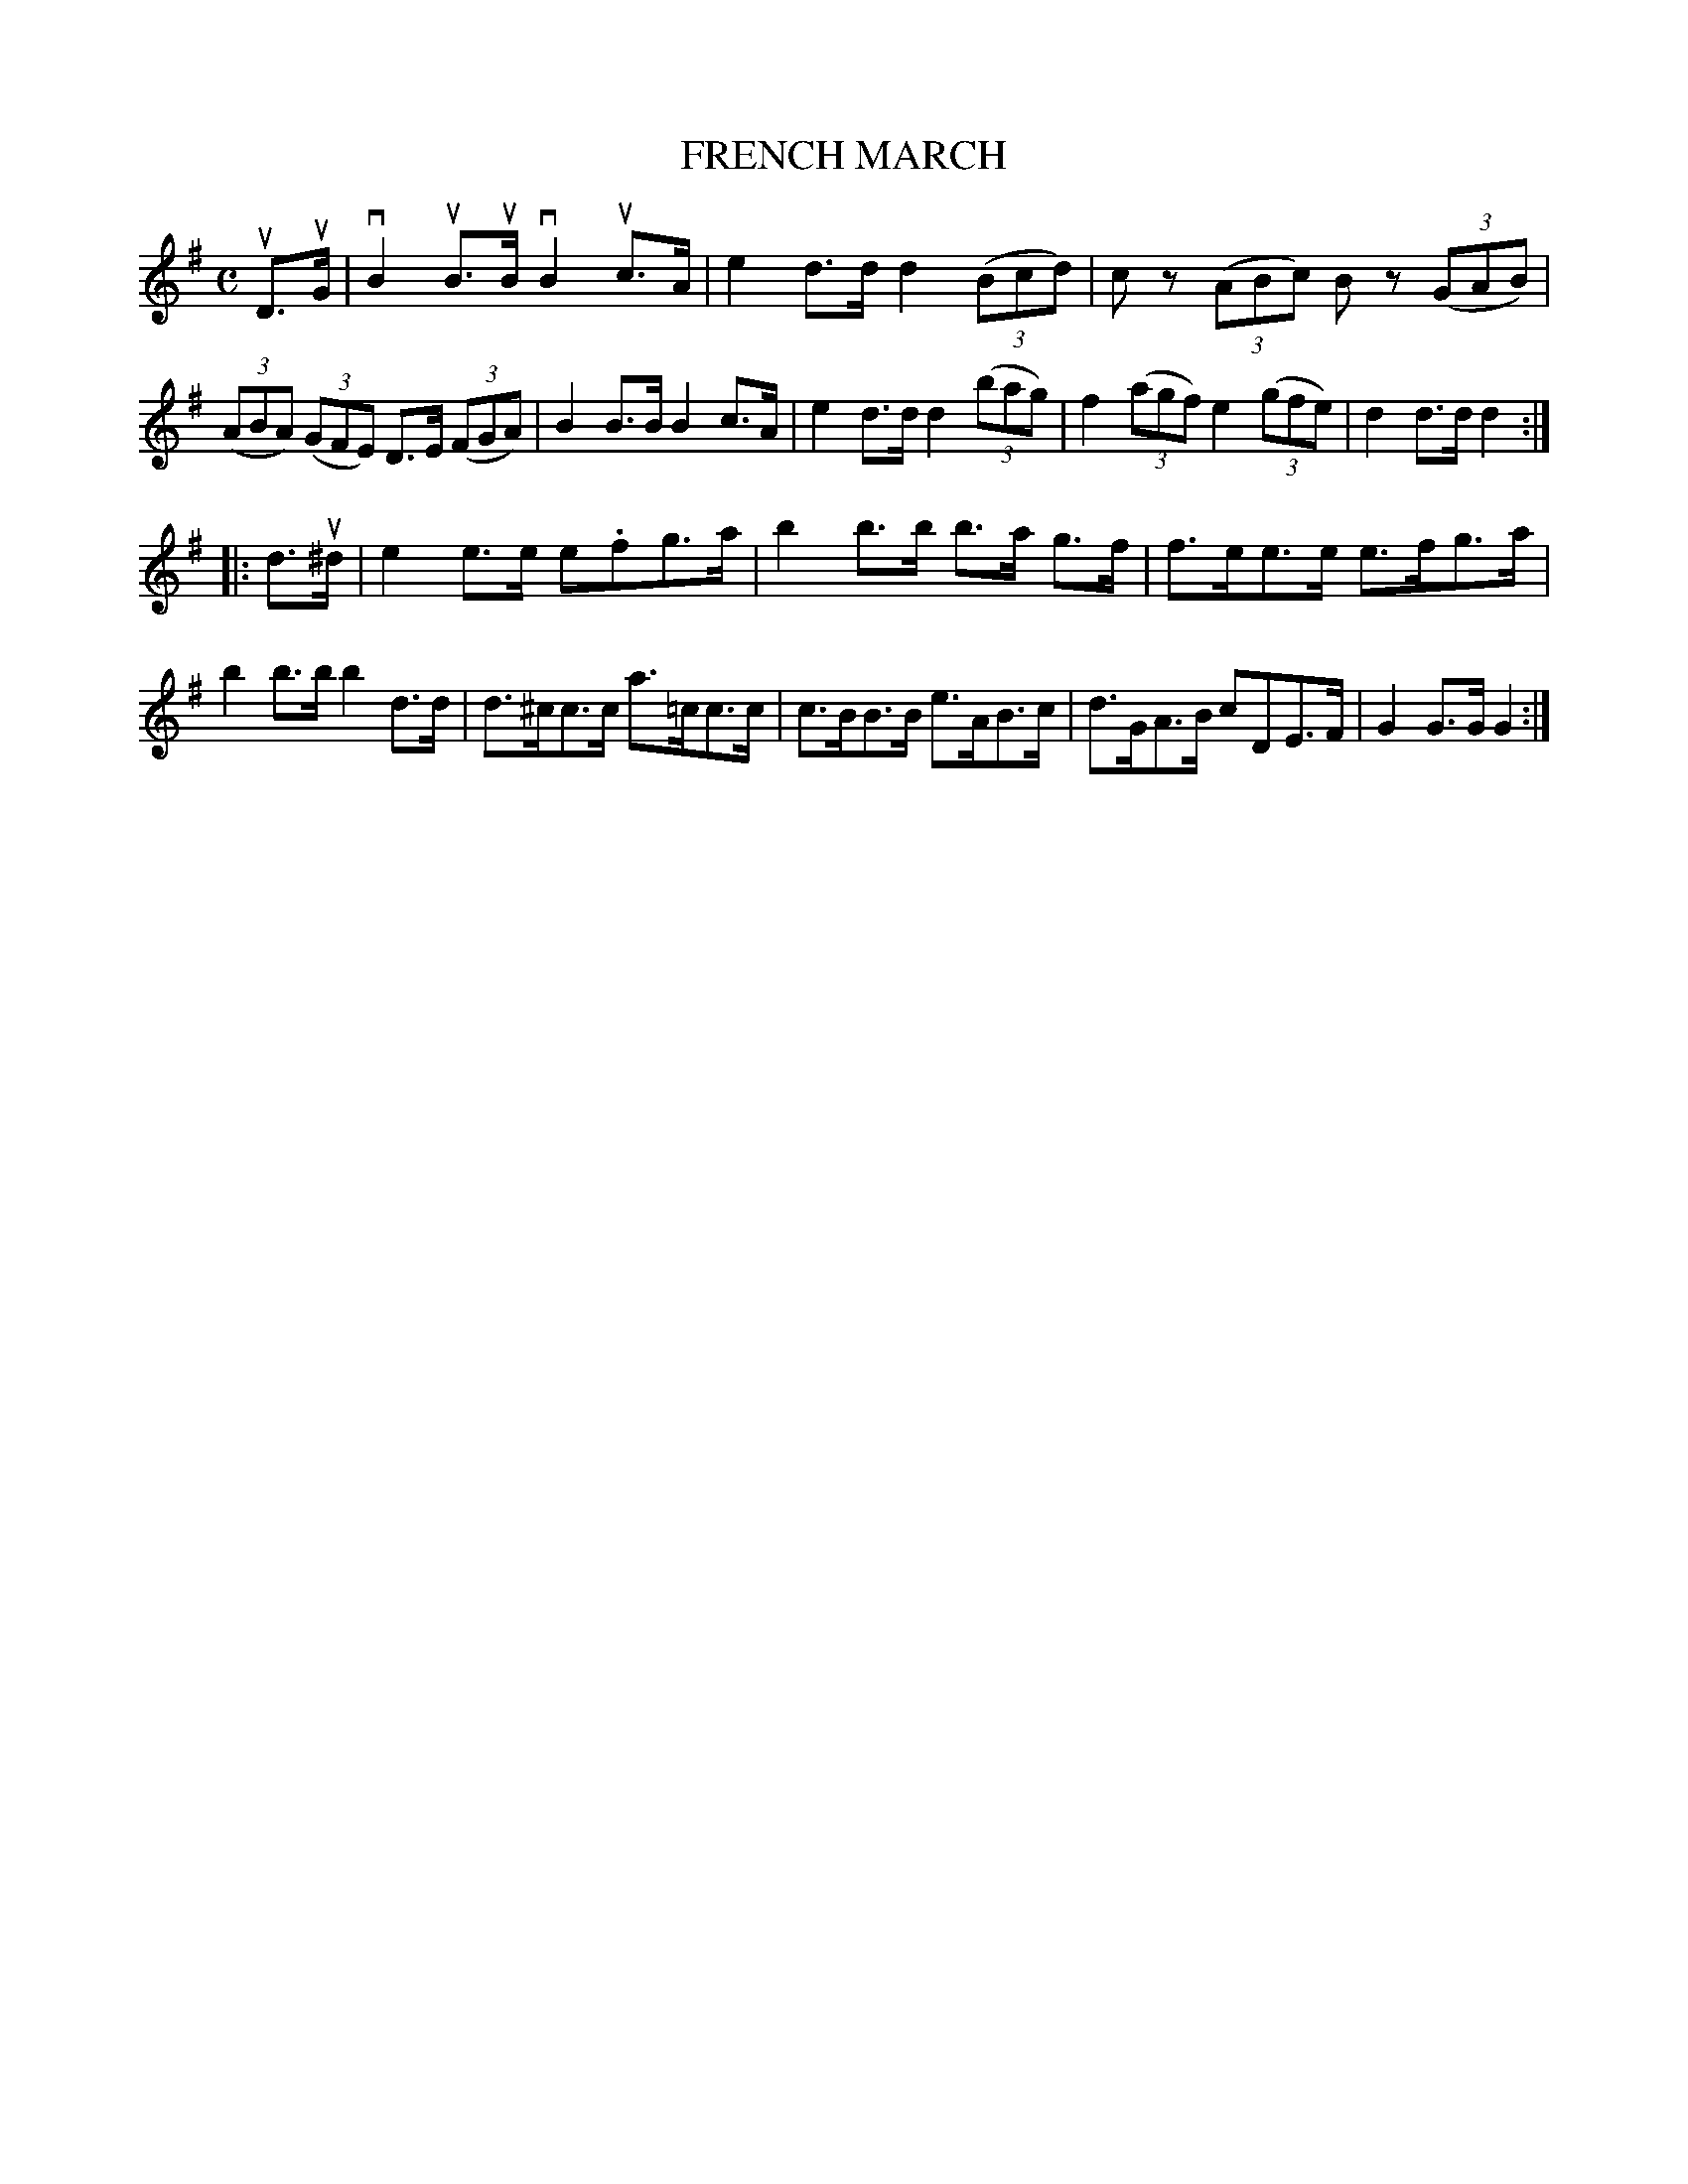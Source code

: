 X: 130030
T: FRENCH MARCH
R: March.
%R: march
B: James Kerr "Merry Melodies" v.1 p.30 s.0 #30
Z: 2016 John Chambers <jc:trillian.mit.edu>
M: C
L: 1/8
K: G
uD>uG |\
vB2 uB>uB vB2 uc>A | e2 d>d d2 (3(Bcd) |\
cz (3(ABc) Bz (3(GAB) | (3(ABA) (3(GFE) D>E (3(FGA) |\
B2 B>B B2 c>A | e2 d>d d2 (3(bag) |\
f2 (3(agf) e2 (3(gfe) | d2 d>d d2 :|
|: d>u^d |\
e2 e>e e.fg>a | b2 b>b b>a g>f |\
f>ee>e e>fg>a | b2 b>b b2 d>d |\
d>^cc>c a>=cc>c | c>BB>B e>AB>c |\
d>GA>B cDE>F | G2 G>G G2 :|

